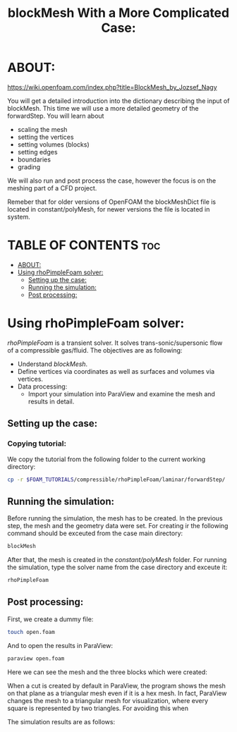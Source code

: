 #+TITLE: blockMesh With a More Complicated Case:
#+PROPERTY: header-args :tangle yes

* ABOUT:

[[https://wiki.openfoam.com/index.php?title=BlockMesh_by_Jozsef_Nagy]]

You will get a detailed introduction into the dictionary describing the input of blockMesh. This time we will use a more detailed geometry of the forwardStep. You will learn about

+ scaling the mesh
+ setting the vertices
+ setting volumes (blocks)
+ setting edges
+ boundaries
+ grading

We will also run and post process the case, however the focus is on the meshing part of a CFD project.

Remeber that for older versions of OpenFOAM the blockMeshDict file is located in constant/polyMesh, for newer versions the file is located in system.

* TABLE OF CONTENTS :toc:
- [[#about][ABOUT:]]
- [[#using-rhopimplefoam-solver][Using rhoPimpleFoam solver:]]
  - [[#setting-up-the-case][Setting up the case:]]
  - [[#running-the-simulation][Running the simulation:]]
  - [[#post-processing][Post processing:]]

* Using rhoPimpleFoam solver:
/rhoPimpleFoam/ is a transient solver. It solves trans-sonic/supersonic flow of a compressible gas/fluid. The objectives are as following:

+ Understand /blockMesh/.
+ Define vertices via coordinates as well as surfaces and volumes via vertices.
+ Data processing:
  + Import your simulation into ParaView and examine the mesh and results in detail.

** Setting up the case:
*** Copying tutorial:
:PROPERTIES:
:header-args: :tangle setup
:END:

We copy the tutorial from the following folder to the current working directory:

#+begin_src bash
cp -r $FOAM_TUTORIALS/compressible/rhoPimpleFoam/laminar/forwardStep/ .
#+end_src

** Running the simulation:
:PROPERTIES:
:header-args: :tangle forwardStep/run
:END:

Before running the simulation, the mesh has to be created. In the previous step, the mesh and the geometry data were set. For creating ir the following command should be exceuted from the case main directory:

#+begin_src bash
blockMesh
#+end_src

After that, the mesh is created in the /constant/polyMesh/ folder. For running the simulation, type the solver name from the case directory and exceute it:

#+begin_src bash
rhoPimpleFoam
#+end_src
** Post processing:
:PROPERTIES:
:header-args: :tangle forwardStep/postProcessing
:END:

First, we create a dummy file:

#+begin_src bash
touch open.foam
#+end_src

And to open the results in ParaView:

#+begin_src bash
paraview open.foam
#+end_src

Here we can see the mesh and the three blocks which were created:

[[file:forwardStep/images/mesh.png]]

When a cut is created by default in ParaView, the program shows the mesh on that plane as a  triangular mesh even if it is a hex mesh. In fact, ParaView changes the mesh to a triangular mesh  for visualization, where every square is represented by two triangles. For avoiding this when

The simulation results are as follows:

[[file:forwardStep/images/results.png]]
